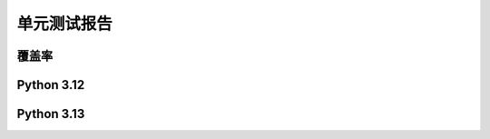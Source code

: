单元测试报告
=============

.. raw:: html

    <div class="table-wrapper longtable docutils container">
        <table class="longtable docutils align-default">
            <tbody>
                <tr>
                    <td><a href="#coverage">覆盖率</a></td>
                    <td><a href="../_static/_coverage/index.html">🛠️</a></td>
                </tr>
                <tr>
                    <td><a href="#py312">Python3.12</a></td>
                    <td><a href="../_static/_reports/py312.html">🛠️</a></td>
                </tr>
                <tr>
                    <td><a href="#py313">Python3.13</a></td>
                    <td><a href="../_static/_reports/py313.html">🛠️</a></td>
                </tr>
            </tbody>
        </table>
    </div>

覆盖率
-----------

.. raw:: html

    <iframe src="../_static/_coverage/index.html" id="coverage" style="height: 97vh;width: -webkit-fill-available;" frameborder="0">
        您的浏览器不支持iframe
    </iframe>

Python 3.12
-----------

.. raw:: html

    <iframe src="../_static/_reports/py312.html" id="py312" style="height: 97vh;width: -webkit-fill-available;" frameborder="0">
        您的浏览器不支持iframe
    </iframe>

Python 3.13
-----------

.. raw:: html

    <iframe src="../_static/_reports/py313.html" id="py313" style="height: 97vh;width: -webkit-fill-available;" frameborder="0">
        您的浏览器不支持iframe
    </iframe>
